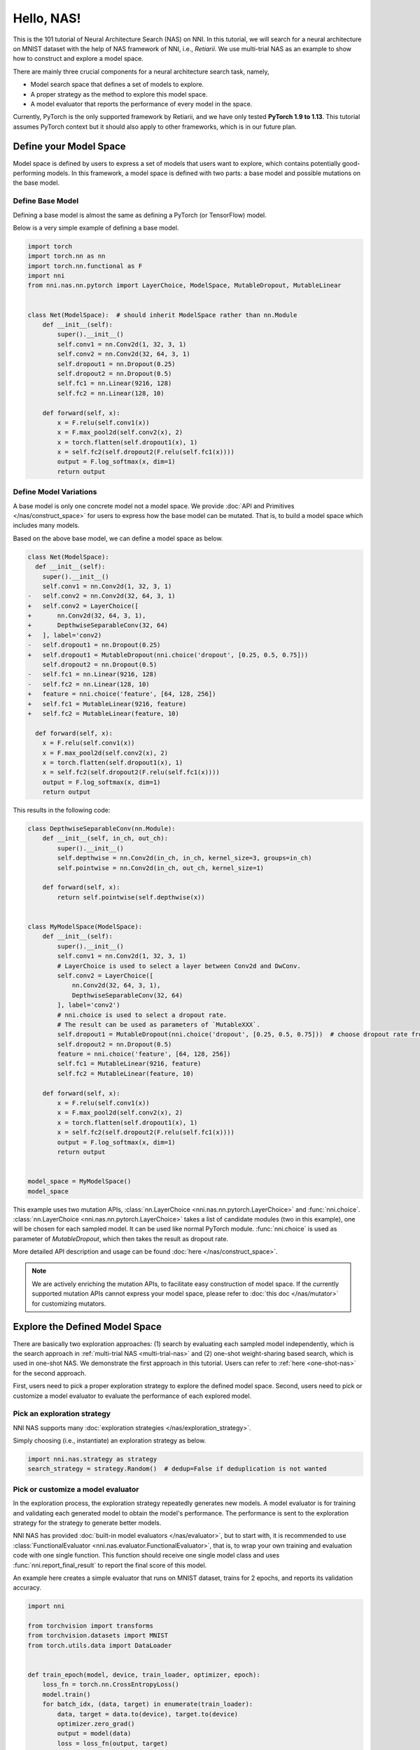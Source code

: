 
.. DO NOT EDIT.
.. THIS FILE WAS AUTOMATICALLY GENERATED BY SPHINX-GALLERY.
.. TO MAKE CHANGES, EDIT THE SOURCE PYTHON FILE:
.. "tutorials/hello_nas.py"
.. LINE NUMBERS ARE GIVEN BELOW.

.. only:: html

    .. note::
        :class: sphx-glr-download-link-note

        :ref:`Go to the end <sphx_glr_download_tutorials_hello_nas.py>`
        to download the full example code

.. rst-class:: sphx-glr-example-title

.. _sphx_glr_tutorials_hello_nas.py:


Hello, NAS!
===========

This is the 101 tutorial of Neural Architecture Search (NAS) on NNI.
In this tutorial, we will search for a neural architecture on MNIST dataset with the help of NAS framework of NNI, i.e., *Retiarii*.
We use multi-trial NAS as an example to show how to construct and explore a model space.

There are mainly three crucial components for a neural architecture search task, namely,

* Model search space that defines a set of models to explore.
* A proper strategy as the method to explore this model space.
* A model evaluator that reports the performance of every model in the space.

Currently, PyTorch is the only supported framework by Retiarii, and we have only tested **PyTorch 1.9 to 1.13**.
This tutorial assumes PyTorch context but it should also apply to other frameworks, which is in our future plan.

Define your Model Space
-----------------------

Model space is defined by users to express a set of models that users want to explore, which contains potentially good-performing models.
In this framework, a model space is defined with two parts: a base model and possible mutations on the base model.

.. GENERATED FROM PYTHON SOURCE LINES 26-32

Define Base Model
^^^^^^^^^^^^^^^^^

Defining a base model is almost the same as defining a PyTorch (or TensorFlow) model.

Below is a very simple example of defining a base model.

.. GENERATED FROM PYTHON SOURCE LINES 33-59

.. code-block:: default


    import torch
    import torch.nn as nn
    import torch.nn.functional as F
    import nni
    from nni.nas.nn.pytorch import LayerChoice, ModelSpace, MutableDropout, MutableLinear


    class Net(ModelSpace):  # should inherit ModelSpace rather than nn.Module
        def __init__(self):
            super().__init__()
            self.conv1 = nn.Conv2d(1, 32, 3, 1)
            self.conv2 = nn.Conv2d(32, 64, 3, 1)
            self.dropout1 = nn.Dropout(0.25)
            self.dropout2 = nn.Dropout(0.5)
            self.fc1 = nn.Linear(9216, 128)
            self.fc2 = nn.Linear(128, 10)

        def forward(self, x):
            x = F.relu(self.conv1(x))
            x = F.max_pool2d(self.conv2(x), 2)
            x = torch.flatten(self.dropout1(x), 1)
            x = self.fc2(self.dropout2(F.relu(self.fc1(x))))
            output = F.log_softmax(x, dim=1)
            return output








.. GENERATED FROM PYTHON SOURCE LINES 60-97

Define Model Variations
^^^^^^^^^^^^^^^^^^^^^^^

A base model is only one concrete model not a model space. We provide :doc:`API and Primitives </nas/construct_space>`
for users to express how the base model can be mutated. That is, to build a model space which includes many models.

Based on the above base model, we can define a model space as below.

.. code-block:: diff

  class Net(ModelSpace):
    def __init__(self):
      super().__init__()
      self.conv1 = nn.Conv2d(1, 32, 3, 1)
  -   self.conv2 = nn.Conv2d(32, 64, 3, 1)
  +   self.conv2 = LayerChoice([
  +       nn.Conv2d(32, 64, 3, 1),
  +       DepthwiseSeparableConv(32, 64)
  +   ], label='conv2)
  -   self.dropout1 = nn.Dropout(0.25)
  +   self.dropout1 = MutableDropout(nni.choice('dropout', [0.25, 0.5, 0.75]))
      self.dropout2 = nn.Dropout(0.5)
  -   self.fc1 = nn.Linear(9216, 128)
  -   self.fc2 = nn.Linear(128, 10)
  +   feature = nni.choice('feature', [64, 128, 256])
  +   self.fc1 = MutableLinear(9216, feature)
  +   self.fc2 = MutableLinear(feature, 10)

    def forward(self, x):
      x = F.relu(self.conv1(x))
      x = F.max_pool2d(self.conv2(x), 2)
      x = torch.flatten(self.dropout1(x), 1)
      x = self.fc2(self.dropout2(F.relu(self.fc1(x))))
      output = F.log_softmax(x, dim=1)
      return output

This results in the following code:

.. GENERATED FROM PYTHON SOURCE LINES 98-139

.. code-block:: default



    class DepthwiseSeparableConv(nn.Module):
        def __init__(self, in_ch, out_ch):
            super().__init__()
            self.depthwise = nn.Conv2d(in_ch, in_ch, kernel_size=3, groups=in_ch)
            self.pointwise = nn.Conv2d(in_ch, out_ch, kernel_size=1)

        def forward(self, x):
            return self.pointwise(self.depthwise(x))


    class MyModelSpace(ModelSpace):
        def __init__(self):
            super().__init__()
            self.conv1 = nn.Conv2d(1, 32, 3, 1)
            # LayerChoice is used to select a layer between Conv2d and DwConv.
            self.conv2 = LayerChoice([
                nn.Conv2d(32, 64, 3, 1),
                DepthwiseSeparableConv(32, 64)
            ], label='conv2')
            # nni.choice is used to select a dropout rate.
            # The result can be used as parameters of `MutableXXX`.
            self.dropout1 = MutableDropout(nni.choice('dropout', [0.25, 0.5, 0.75]))  # choose dropout rate from 0.25, 0.5 and 0.75
            self.dropout2 = nn.Dropout(0.5)
            feature = nni.choice('feature', [64, 128, 256])
            self.fc1 = MutableLinear(9216, feature)
            self.fc2 = MutableLinear(feature, 10)

        def forward(self, x):
            x = F.relu(self.conv1(x))
            x = F.max_pool2d(self.conv2(x), 2)
            x = torch.flatten(self.dropout1(x), 1)
            x = self.fc2(self.dropout2(F.relu(self.fc1(x))))
            output = F.log_softmax(x, dim=1)
            return output


    model_space = MyModelSpace()
    model_space





.. rst-class:: sphx-glr-script-out

 .. code-block:: none


    MyModelSpace(
      (conv1): Conv2d(1, 32, kernel_size=(3, 3), stride=(1, 1))
      (conv2): LayerChoice(
        label='conv2'
        (0): Conv2d(32, 64, kernel_size=(3, 3), stride=(1, 1))
        (1): DepthwiseSeparableConv(
          (depthwise): Conv2d(32, 32, kernel_size=(3, 3), stride=(1, 1), groups=32)
          (pointwise): Conv2d(32, 64, kernel_size=(1, 1), stride=(1, 1))
        )
      )
      (dropout1): MutableDropout(p=Categorical([0.25, 0.5, 0.75], label='dropout'))
      (dropout2): Dropout(p=0.5, inplace=False)
      (fc1): MutableLinear(in_features=9216, out_features=Categorical([64, 128, 256], label='feature'))
      (fc2): MutableLinear(in_features=Categorical([64, 128, 256], label='feature'), out_features=10)
    )



.. GENERATED FROM PYTHON SOURCE LINES 140-173

This example uses two mutation APIs,
:class:`nn.LayerChoice <nni.nas.nn.pytorch.LayerChoice>` and
:func:`nni.choice`.
:class:`nn.LayerChoice <nni.nas.nn.pytorch.LayerChoice>`
takes a list of candidate modules (two in this example), one will be chosen for each sampled model.
It can be used like normal PyTorch module.
:func:`nni.choice` is used as parameter of `MutableDropout`, which then takes the result as dropout rate.

More detailed API description and usage can be found :doc:`here </nas/construct_space>`.

.. note::

    We are actively enriching the mutation APIs, to facilitate easy construction of model space.
    If the currently supported mutation APIs cannot express your model space,
    please refer to :doc:`this doc </nas/mutator>` for customizing mutators.

Explore the Defined Model Space
-------------------------------

There are basically two exploration approaches: (1) search by evaluating each sampled model independently,
which is the search approach in :ref:`multi-trial NAS <multi-trial-nas>`
and (2) one-shot weight-sharing based search, which is used in one-shot NAS.
We demonstrate the first approach in this tutorial. Users can refer to :ref:`here <one-shot-nas>` for the second approach.

First, users need to pick a proper exploration strategy to explore the defined model space.
Second, users need to pick or customize a model evaluator to evaluate the performance of each explored model.

Pick an exploration strategy
^^^^^^^^^^^^^^^^^^^^^^^^^^^^

NNI NAS supports many :doc:`exploration strategies </nas/exploration_strategy>`.

Simply choosing (i.e., instantiate) an exploration strategy as below.

.. GENERATED FROM PYTHON SOURCE LINES 173-177

.. code-block:: default


    import nni.nas.strategy as strategy
    search_strategy = strategy.Random()  # dedup=False if deduplication is not wanted








.. GENERATED FROM PYTHON SOURCE LINES 178-191

Pick or customize a model evaluator
^^^^^^^^^^^^^^^^^^^^^^^^^^^^^^^^^^^

In the exploration process, the exploration strategy repeatedly generates new models. A model evaluator is for training
and validating each generated model to obtain the model's performance.
The performance is sent to the exploration strategy for the strategy to generate better models.

NNI NAS has provided :doc:`built-in model evaluators </nas/evaluator>`, but to start with,
it is recommended to use :class:`FunctionalEvaluator <nni.nas.evaluator.FunctionalEvaluator>`,
that is, to wrap your own training and evaluation code with one single function.
This function should receive one single model class and uses :func:`nni.report_final_result` to report the final score of this model.

An example here creates a simple evaluator that runs on MNIST dataset, trains for 2 epochs, and reports its validation accuracy.

.. GENERATED FROM PYTHON SOURCE LINES 191-257

.. code-block:: default


    import nni

    from torchvision import transforms
    from torchvision.datasets import MNIST
    from torch.utils.data import DataLoader


    def train_epoch(model, device, train_loader, optimizer, epoch):
        loss_fn = torch.nn.CrossEntropyLoss()
        model.train()
        for batch_idx, (data, target) in enumerate(train_loader):
            data, target = data.to(device), target.to(device)
            optimizer.zero_grad()
            output = model(data)
            loss = loss_fn(output, target)
            loss.backward()
            optimizer.step()
            if batch_idx % 10 == 0:
                print('Train Epoch: {} [{}/{} ({:.0f}%)]\tLoss: {:.6f}'.format(
                    epoch, batch_idx * len(data), len(train_loader.dataset),
                    100. * batch_idx / len(train_loader), loss.item()))


    def test_epoch(model, device, test_loader):
        model.eval()
        test_loss = 0
        correct = 0
        with torch.no_grad():
            for data, target in test_loader:
                data, target = data.to(device), target.to(device)
                output = model(data)
                pred = output.argmax(dim=1, keepdim=True)
                correct += pred.eq(target.view_as(pred)).sum().item()

        test_loss /= len(test_loader.dataset)
        accuracy = 100. * correct / len(test_loader.dataset)

        print('\nTest set: Accuracy: {}/{} ({:.0f}%)\n'.format(
              correct, len(test_loader.dataset), accuracy))

        return accuracy


    def evaluate_model(model):
        # By v3.0, the model will be instantiated by default.
        device = torch.device('cuda') if torch.cuda.is_available() else torch.device('cpu')
        model.to(device)

        optimizer = torch.optim.Adam(model.parameters(), lr=1e-3)
        transf = transforms.Compose([transforms.ToTensor(), transforms.Normalize((0.1307,), (0.3081,))])
        train_loader = DataLoader(MNIST('data/mnist', download=True, transform=transf), batch_size=64, shuffle=True)
        test_loader = DataLoader(MNIST('data/mnist', download=True, train=False, transform=transf), batch_size=64)

        for epoch in range(3):
            # train the model for one epoch
            train_epoch(model, device, train_loader, optimizer, epoch)
            # test the model for one epoch
            accuracy = test_epoch(model, device, test_loader)
            # call report intermediate result. Result can be float or dict
            nni.report_intermediate_result(accuracy)

        # report final test result
        nni.report_final_result(accuracy)









.. GENERATED FROM PYTHON SOURCE LINES 258-259

Create the evaluator

.. GENERATED FROM PYTHON SOURCE LINES 259-263

.. code-block:: default


    from nni.nas.evaluator import FunctionalEvaluator
    evaluator = FunctionalEvaluator(evaluate_model)








.. GENERATED FROM PYTHON SOURCE LINES 264-275

The ``train_epoch`` and ``test_epoch`` here can be any customized function,
where users can write their own training recipe.

It is recommended that the ``evaluate_model`` here accepts no additional arguments other than ``model``.
However, in the :doc:`advanced tutorial </nas/evaluator>`, we will show how to use additional arguments in case you actually need those.
In future, we will support mutation on the arguments of evaluators, which is commonly called "Hyper-parameter tuning".

Launch an Experiment
--------------------

After all the above are prepared, it is time to start an experiment to do the model search. An example is shown below.

.. GENERATED FROM PYTHON SOURCE LINES 276-280

.. code-block:: default


    from nni.nas.experiment import NasExperiment
    exp = NasExperiment(model_space, evaluator, search_strategy)








.. GENERATED FROM PYTHON SOURCE LINES 281-285

Different from HPO experiment, NAS experiment will generate an experiment config automatically.
It should work for most cases. For example, when using multi-trial strategies,
local training service with concurrency 1 will be used by default.
Users can customize the config. For example,

.. GENERATED FROM PYTHON SOURCE LINES 285-290

.. code-block:: default


    exp.config.max_trial_number = 3   # spawn 3 trials at most
    exp.config.trial_concurrency = 1  # will run 1 trial concurrently
    exp.config.trial_gpu_number = 0   # will not use GPU








.. GENERATED FROM PYTHON SOURCE LINES 291-298

Remember to set the following config if you want to GPU.
``use_active_gpu`` should be set true if you wish to use an occupied GPU (possibly running a GUI)::

   exp.config.trial_gpu_number = 1
   exp.config.training_service.use_active_gpu = True

Launch the experiment. The experiment should take several minutes to finish on a workstation with 2 GPUs.

.. GENERATED FROM PYTHON SOURCE LINES 298-301

.. code-block:: default


    exp.run(port=8081)





.. rst-class:: sphx-glr-script-out

 .. code-block:: none


    True



.. GENERATED FROM PYTHON SOURCE LINES 302-320

Users can also run NAS Experiment with :doc:`different training services </experiment/training_service/overview>`
besides ``local`` training service.

Visualize the Experiment
------------------------

Users can visualize their experiment in the same way as visualizing a normal hyper-parameter tuning experiment.
For example, open ``localhost:8081`` in your browser, 8081 is the port that you set in ``exp.run``.
Please refer to :doc:`here </experiment/web_portal/web_portal>` for details.

We support visualizing models with 3rd-party visualization engines (like `Netron <https://netron.app/>`__).
This can be used by clicking ``Visualization`` in detail panel for each trial.
Note that current visualization is based on `onnx <https://onnx.ai/>`__ ,
thus visualization is not feasible if the model cannot be exported into onnx.

Built-in evaluators (e.g., Classification) will automatically export the model into a file.
For your own evaluator, you need to save your file into ``$NNI_OUTPUT_DIR/model.onnx`` to make this work.
For instance,

.. GENERATED FROM PYTHON SOURCE LINES 320-333

.. code-block:: default


    import os
    from pathlib import Path


    def evaluate_model_with_visualization(model):
        # dump the model into an onnx
        if 'NNI_OUTPUT_DIR' in os.environ:
            dummy_input = torch.zeros(1, 3, 32, 32)
            torch.onnx.export(model, (dummy_input, ),
                              Path(os.environ['NNI_OUTPUT_DIR']) / 'model.onnx')
        evaluate_model(model)








.. GENERATED FROM PYTHON SOURCE LINES 334-342

Relaunch the experiment, and a button is shown on Web portal.

.. image:: ../../img/netron_entrance_webui.png

Export Top Models
-----------------

Users can export top models after the exploration is done using ``export_top_models``.

.. GENERATED FROM PYTHON SOURCE LINES 342-345

.. code-block:: default


    for model_dict in exp.export_top_models(formatter='dict'):
        print(model_dict)




.. rst-class:: sphx-glr-script-out

 .. code-block:: none

    {'conv2': 1, 'dropout': 0.25, 'feature': 256}





.. rst-class:: sphx-glr-timing

   **Total running time of the script:** ( 13 minutes  8.330 seconds)


.. _sphx_glr_download_tutorials_hello_nas.py:

.. only:: html

  .. container:: sphx-glr-footer sphx-glr-footer-example




    .. container:: sphx-glr-download sphx-glr-download-python

      :download:`Download Python source code: hello_nas.py <hello_nas.py>`

    .. container:: sphx-glr-download sphx-glr-download-jupyter

      :download:`Download Jupyter notebook: hello_nas.ipynb <hello_nas.ipynb>`


.. only:: html

 .. rst-class:: sphx-glr-signature

    `Gallery generated by Sphinx-Gallery <https://sphinx-gallery.github.io>`_
